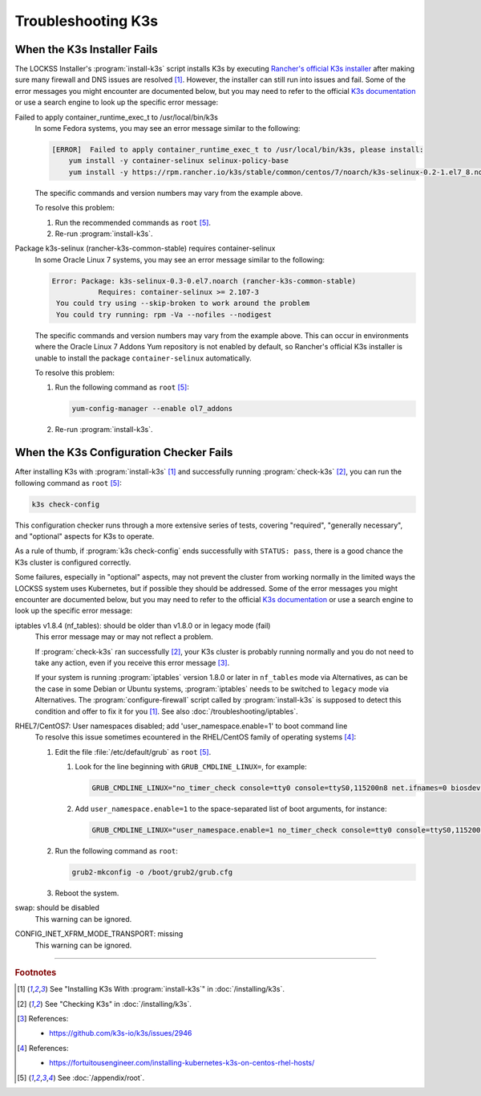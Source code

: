 ===================
Troubleshooting K3s
===================

----------------------------
When the K3s Installer Fails
----------------------------

The LOCKSS Installer's :program:`install-k3s` script installs K3s by executing `Rancher's official K3s installer <https://get.k3s.io/>`_ after making sure many firewall and DNS issues are resolved [#fn1]_. However, the installer can still run into issues and fail. Some of the error messages you might encounter are documented below, but you may need to refer to the official `K3s documentation <https://rancher.com/docs/k3s/latest/en/>`_ or use a search engine to look up the specific error message:

Failed to apply container_runtime_exec_t to /usr/local/bin/k3s
   In some Fedora systems, you may see an error message similar to the following:

   .. code-block:: text

      [ERROR]  Failed to apply container_runtime_exec_t to /usr/local/bin/k3s, please install:
          yum install -y container-selinux selinux-policy-base
          yum install -y https://rpm.rancher.io/k3s/stable/common/centos/7/noarch/k3s-selinux-0.2-1.el7_8.noarch.rpm

   The specific commands and version numbers may vary from the example above.

   To resolve this problem:

   1. Run the recommended commands as ``root`` [#fnroot]_.

   2. Re-run :program:`install-k3s`.

Package k3s-selinux (rancher-k3s-common-stable) requires container-selinux
   In some Oracle Linux 7 systems, you may see an error message similar to the following:

   .. code-block:: text

      Error: Package: k3s-selinux-0.3-0.el7.noarch (rancher-k3s-common-stable)
                 Requires: container-selinux >= 2.107-3
       You could try using --skip-broken to work around the problem
       You could try running: rpm -Va --nofiles --nodigest

   The specific commands and version numbers may vary from the example above. This can occur in environments where the Oracle Linux 7 Addons Yum repository is not enabled by default, so Rancher's official K3s installer is unable to install the package ``container-selinux`` automatically.

   To resolve this problem:

   1. Run the following command as ``root`` [#fnroot]_:

      .. code-block:: shell

         yum-config-manager --enable ol7_addons

   2. Re-run :program:`install-k3s`.

----------------------------------------
When the K3s Configuration Checker Fails
----------------------------------------

After installing K3s with :program:`install-k3s` [#fn1]_ and successfully running :program:`check-k3s` [#fn2]_, you can run the following command as ``root`` [#fnroot]_:

.. code-block:: shell

   k3s check-config

This configuration checker runs through a more extensive series of tests, covering "required", "generally necessary", and "optional" aspects for K3s to operate.

As a rule of thumb, if :program:`k3s check-config` ends successfully with ``STATUS: pass``, there is a good chance the K3s cluster is configured correctly.

Some failures, especially in "optional" aspects, may not prevent the cluster from working normally in the limited ways the LOCKSS system uses Kubernetes, but if possible they should be addressed. Some of the error messages you might encounter are documented below, but you may need to refer to the official `K3s documentation <https://rancher.com/docs/k3s/latest/en/>`_ or use a search engine to look up the specific error message:

.. _k3s-iptables180:

iptables v1.8.4 (nf_tables): should be older than v1.8.0 or in legacy mode (fail)
   This error message may or may not reflect a problem.

   If :program:`check-k3s` ran successfully [#fn2]_, your K3s cluster is probably running normally and you do not need to take any action, even if you receive this error message [#fn3]_.

   If your system is running :program:`iptables` version 1.8.0 or later in ``nf_tables`` mode via Alternatives, as can be the case in some Debian or Ubuntu systems, :program:`iptables` needs to be switched to ``legacy`` mode via Alternatives. The :program:`configure-firewall` script called by :program:`install-k3s` is supposed to detect this condition and offer to fix it for you [#fn1]_. See also :doc:`/troubleshooting/iptables`.

.. _k3s-usernamespace:

RHEL7/CentOS7: User namespaces disabled; add 'user_namespace.enable=1' to boot command line
   To resolve this issue sometimes ecountered in the RHEL/CentOS family of operating systems [#fn4]_:

   1. Edit the file :file:`/etc/default/grub` as ``root`` [#fnroot]_.

      1. Look for the line beginning with ``GRUB_CMDLINE_LINUX=``, for example:

         .. code-block:: text

            GRUB_CMDLINE_LINUX="no_timer_check console=tty0 console=ttyS0,115200n8 net.ifnames=0 biosdevname=0 elevator=noop crashkernel=auto"

      2. Add ``user_namespace.enable=1`` to the space-separated list of boot arguments, for instance:

         .. code-block:: text

            GRUB_CMDLINE_LINUX="user_namespace.enable=1 no_timer_check console=tty0 console=ttyS0,115200n8 net.ifnames=0 biosdevname=0 elevator=noop crashkernel=auto"

   2. Run the following command as ``root``:

      .. code-block:: shell

         grub2-mkconfig -o /boot/grub2/grub.cfg

   3. Reboot the system.

.. _k3s-swap:

swap: should be disabled
   This warning can be ignored.

.. _k3s-configinetxfrmmodetransport:

CONFIG_INET_XFRM_MODE_TRANSPORT: missing
   This warning can be ignored.

----

.. rubric:: Footnotes

.. [#fn1]

   See "Installing K3s With :program:`install-k3s`" in :doc:`/installing/k3s`.

.. [#fn2]

   See "Checking K3s" in :doc:`/installing/k3s`.

.. [#fn3]

   References:

   * https://github.com/k3s-io/k3s/issues/2946

.. [#fn4]

   References:

   * https://fortuitousengineer.com/installing-kubernetes-k3s-on-centos-rhel-hosts/

.. [#fnroot]

   See :doc:`/appendix/root`.
